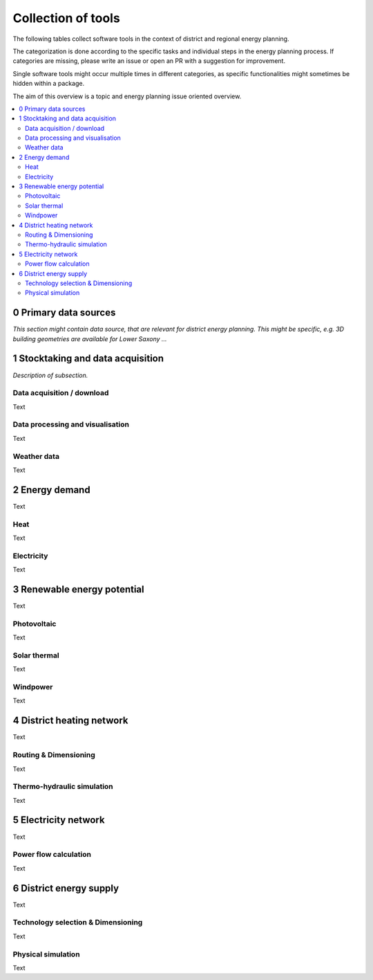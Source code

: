 ===================
Collection of tools
===================

The following tables collect software tools in the context of district and
regional energy planning.

The categorization is done according to the specific tasks and individual steps
in the energy planning process. If categories are missing, please write an
issue or open an PR with a suggestion for improvement.

Single software tools might occur multiple times in different categories, as
specific functionalities might sometimes be hidden within a package.

The aim of this overview is a topic and energy planning issue oriented
overview.

.. contents::
    :depth: 3
    :local:
    :backlinks: top


0 Primary data sources
-----------------------------------

*This section might contain data source, that are relevant for district energy
planning. This might be specific, e.g. 3D building geometries are available
for Lower Saxony ...*


1 Stocktaking and data acquisition
-----------------------------------

*Description of subsection.*


Data acquisition / download
^^^^^^^^^^^^^^^^^^^^^^^^^^^

Text

Data processing and visualisation
^^^^^^^^^^^^^^^^^^^^^^^^^^^^^^^^^^

Text

Weather data
^^^^^^^^^^^^^^^

Text

2 Energy demand
------------------

Text


Heat
^^^^^^^

Text

Electricity
^^^^^^^^^^^^^^^

Text

3 Renewable energy potential
------------------------------

Text


Photovoltaic
^^^^^^^^^^^^^^^

Text

Solar thermal
^^^^^^^^^^^^^

Text

Windpower
^^^^^^^^^^^

Text


4 District heating network
--------------------------

Text


Routing & Dimensioning
^^^^^^^^^^^^^^^^^^^^^^^^^^^

Text

Thermo-hydraulic simulation
^^^^^^^^^^^^^^^^^^^^^^^^^^^^

Text


5 Electricity network
-------------------------

Text


Power flow calculation
^^^^^^^^^^^^^^^^^^^^^^^^^^^

Text

6 District energy supply
-------------------------

Text


Technology selection & Dimensioning
^^^^^^^^^^^^^^^^^^^^^^^^^^^^^^^^^^^

Text

Physical simulation
^^^^^^^^^^^^^^^^^^^^^

Text

